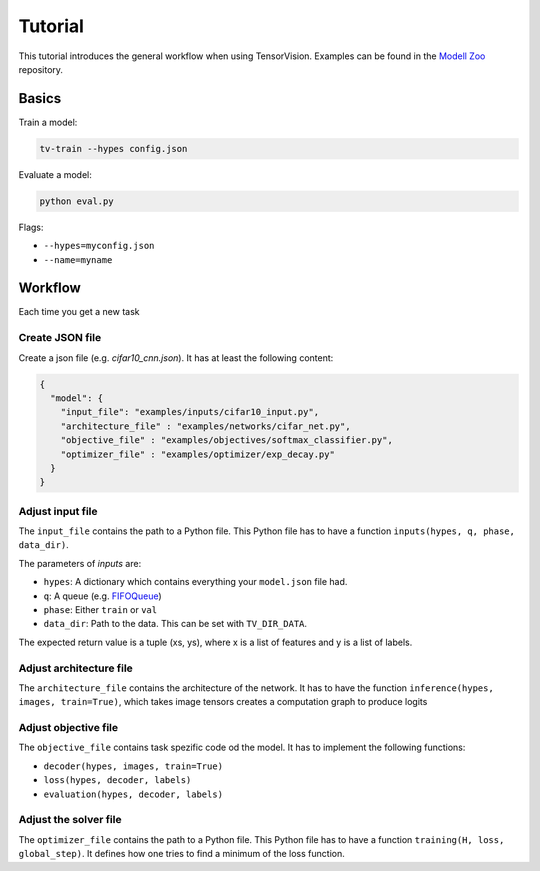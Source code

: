 .. _tutorial:

========
Tutorial
========

This tutorial introduces the general workflow when using TensorVision.
Examples can be found in the `Modell Zoo`_ repository.

Basics
======

Train a model:


.. code-block:: bash

   tv-train --hypes config.json


Evaluate a model:


.. code-block:: bash

   python eval.py


Flags:

* ``--hypes=myconfig.json``
* ``--name=myname``


Workflow
========

Each time you get a new task


Create JSON file
----------------

Create a json file (e.g. `cifar10_cnn.json`). It has at least the following
content:

.. code-block:: json

   {
     "model": {
       "input_file": "examples/inputs/cifar10_input.py",
       "architecture_file" : "examples/networks/cifar_net.py",
       "objective_file" : "examples/objectives/softmax_classifier.py",
       "optimizer_file" : "examples/optimizer/exp_decay.py"
     }
   }


Adjust input file
-----------------

The ``input_file`` contains the path to a Python file. This Python file has to
have a function ``inputs(hypes, q, phase, data_dir)``.

The parameters of `inputs` are:

* ``hypes``: A dictionary which contains everything your ``model.json`` file
  had.
* ``q``: A queue (e.g. `FIFOQueue`_)
* ``phase``: Either ``train`` or ``val``
* ``data_dir``: Path to the data. This can be set with ``TV_DIR_DATA``.

The expected return value is a tuple (xs, ys), where x is a list of features
and y is a list of labels.


Adjust architecture file
------------------------

The ``architecture_file`` contains the architecture of the network. It has to
have the function ``inference(hypes, images, train=True)``, which takes image
tensors creates a computation graph to produce logits


Adjust objective file
---------------------

The ``objective_file`` contains task spezific code od the model. It
has to implement the following functions:

* ``decoder(hypes, images, train=True)``
* ``loss(hypes, decoder, labels)``
* ``evaluation(hypes, decoder, labels)``


Adjust the solver file
----------------------

The ``optimizer_file`` contains the path to a Python file. This Python file has
to have a function ``training(H, loss, global_step)``. It defines how one tries
to find a minimum of the loss function.



.. _Modell Zoo: https://github.com/TensorVision/modell_zoo
.. _FIFOQueue : https://www.tensorflow.org/versions/r0.8/how_tos/threading_and_queues/index.html